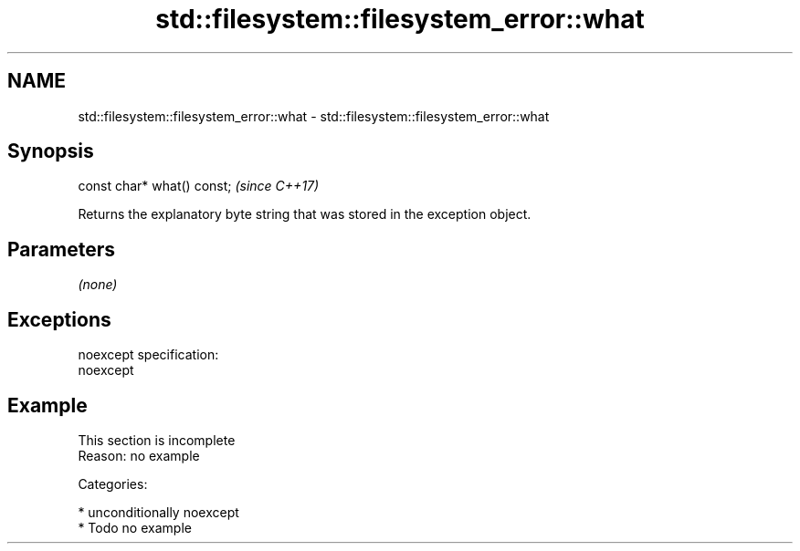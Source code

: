 .TH std::filesystem::filesystem_error::what 3 "2017.04.02" "http://cppreference.com" "C++ Standard Libary"
.SH NAME
std::filesystem::filesystem_error::what \- std::filesystem::filesystem_error::what

.SH Synopsis
   const char* what() const;  \fI(since C++17)\fP

   Returns the explanatory byte string that was stored in the exception object.

.SH Parameters

   \fI(none)\fP

.SH Exceptions

   noexcept specification:  
   noexcept
     

.SH Example

    This section is incomplete
    Reason: no example

   Categories:

     * unconditionally noexcept
     * Todo no example
